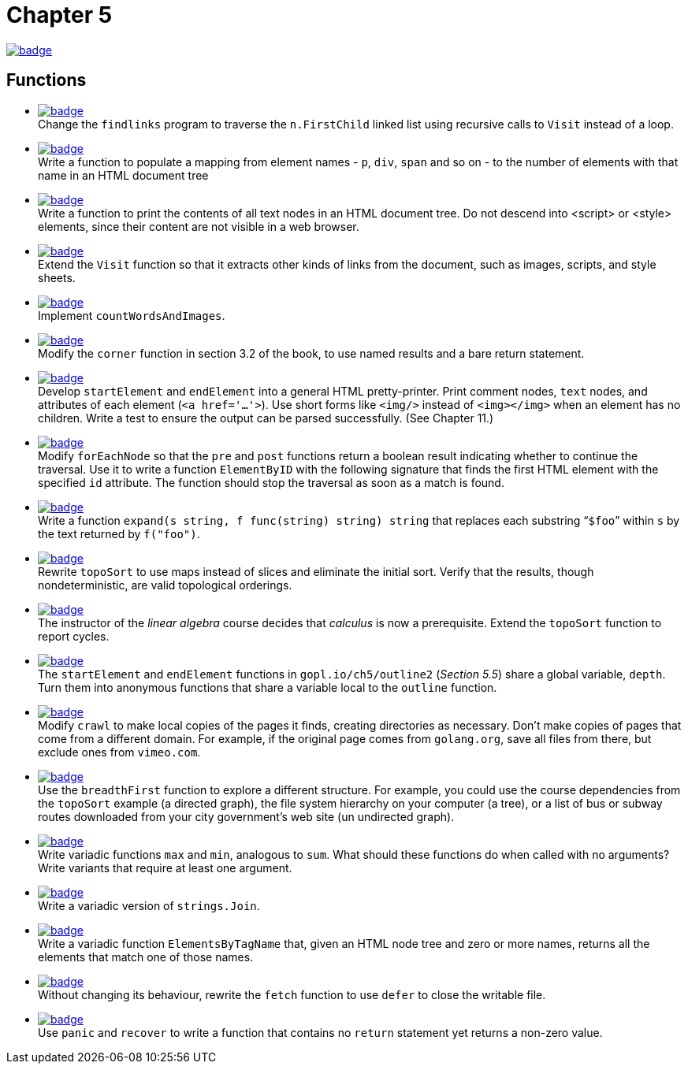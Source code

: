 = Chapter 5
// Refs:
:url-base: https://github.com/fenegroni/TGPL-exercise-solutions
:url-workflows: {url-base}/workflows
:url-actions: {url-base}/actions
:badge-chapter5: image:{url-workflows}/Chapter 5/badge.svg?branch=main[link={url-actions}]
:badge-exercise5-1: image:{url-workflows}/Exercise 5.1/badge.svg?branch=main
:badge-exercise5-2: image:{url-workflows}/Exercise 5.2/badge.svg?branch=main
:badge-exercise5-3: image:{url-workflows}/Exercise 5.3/badge.svg?branch=main
:badge-exercise5-4: image:{url-workflows}/Exercise 5.4/badge.svg?branch=main
:badge-exercise5-5: image:{url-workflows}/Exercise 5.5/badge.svg?branch=main
:badge-exercise5-6: image:{url-workflows}/Exercise 5.6/badge.svg?branch=main
:badge-exercise5-7: image:{url-workflows}/Exercise 5.7/badge.svg?branch=main
:badge-exercise5-8: image:{url-workflows}/Exercise 5.8/badge.svg?branch=main
:badge-exercise5-9: image:{url-workflows}/Exercise 5.9/badge.svg?branch=main
:badge-exercise5-10: image:{url-workflows}/Exercise 5.10/badge.svg?branch=main
:badge-exercise5-11: image:{url-workflows}/Exercise 5.11/badge.svg?branch=main
:badge-exercise5-12: image:{url-workflows}/Exercise 5.12/badge.svg?branch=main
:badge-exercise5-13: image:{url-workflows}/Exercise 5.13/badge.svg?branch=main
:badge-exercise5-14: image:{url-workflows}/Exercise 5.14/badge.svg?branch=main
:badge-exercise5-15: image:{url-workflows}/Exercise 5.15/badge.svg?branch=main
:badge-exercise5-16: image:{url-workflows}/Exercise 5.16/badge.svg?branch=main
:badge-exercise5-17: image:{url-workflows}/Exercise 5.17/badge.svg?branch=main
:badge-exercise5-18: image:{url-workflows}/Exercise 5.18/badge.svg?branch=main
:badge-exercise5-19: image:{url-workflows}/Exercise 5.19/badge.svg?branch=main

{badge-chapter5}

== Functions

* {badge-exercise5-1}[link={url-base}/tree/master/chapter5/exercise5.1] +
Change the `findlinks` program to traverse the `n.FirstChild` linked list
using recursive calls to `Visit` instead of a loop.
* {badge-exercise5-2}[link={url-base}/tree/master/chapter5/exercise5.2] +
Write a function to populate a mapping from element names - `p`, `div`, `span` and so on -
to the number of elements with that name in an HTML document tree
* {badge-exercise5-3}[link={url-base}/tree/master/chapter5/exercise5.3] +
Write a function to print the contents of all text nodes in an HTML document tree.
Do not descend into <script> or <style> elements,
since their content are not visible in a web browser.
* {badge-exercise5-4}[link={url-base}/tree/master/chapter5/exercise5.4] +
Extend the `Visit` function so that
it extracts other kinds of links from the document,
such as images, scripts, and style sheets.
* {badge-exercise5-5}[link={url-base}/tree/master/chapter5/exercise5.5] +
Implement `countWordsAndImages`.
* {badge-exercise5-6}[link={url-base}/tree/master/chapter5/exercise5.6] +
Modify the `corner` function in section 3.2 of the book,
to use named results and a bare return statement.
* {badge-exercise5-7}[link={url-base}/tree/master/chapter5/exercise5.7] +
Develop `startElement` and `endElement` into a general HTML pretty-printer.
Print comment nodes, `text` nodes, and attributes of each element (`<a href='...'>`).
Use short forms like `<img/>` instead of `<img></img>` when an element has no children.
Write a test to ensure the output can be parsed successfully. (See Chapter 11.)
* {badge-exercise5-8}[link={url-base}/tree/master/chapter5/exercise5.8] +
Modify `forEachNode`
so that the `pre` and `post` functions return a boolean result
indicating whether to continue the traversal.
Use it to write a function `ElementByID`
with the following signature
that finds the first HTML element with the specified `id` attribute.
The function should stop the traversal as soon as a match is found.
* {badge-exercise5-9}[link={url-base}/tree/master/chapter5/exercise5.9] +
Write a function `expand(s string, f func(string) string) string`
that replaces each substring "```$foo```" within `s`
by the text returned by `f("foo")`.
* {badge-exercise5-10}[link={url-base}/tree/master/chapter5/exercise5.10] +
Rewrite `topoSort` to use maps instead of slices and
eliminate the initial sort.
Verify that the results, though nondeterministic,
are valid topological orderings.
* {badge-exercise5-11}[link={url-base}/tree/master/chapter5/exercise5.11] +
The instructor of the _linear algebra_ course decides that
_calculus_ is now a prerequisite.
Extend the `topoSort` function to report cycles.
* {badge-exercise5-12}[link={url-base}/tree/master/chapter5/exercise5.12] +
The `startElement` and `endElement` functions in
`gopl.io/ch5/outline2` (_Section 5.5_)
share a global variable, `depth`.
Turn them into anonymous functions that share a variable
local to the `outline` function.
* {badge-exercise5-13}[link={url-base}/tree/master/chapter5/exercise5.13] +
Modify `crawl` to make local copies of the pages it finds,
creating directories as necessary.
Don't make copies of pages that come from a different domain.
For example, if the original page comes from `golang.org`,
save all files from there,
but exclude ones from `vimeo.com`.
* {badge-exercise5-14}[link={url-base}/tree/master/chapter5/exercise5.14] +
Use the `breadthFirst` function to explore a different structure. For example,
you could use the course dependencies from the `topoSort` example (a directed graph), the file
system hierarchy on your computer (a tree), or a list of bus or subway routes downloaded from
your city government's web site (un undirected graph).
* {badge-exercise5-15}[link={url-base}/tree/master/chapter5/exercise5.15] +
Write variadic functions `max` and `min`, analogous to `sum`.
What should these functions do when called with no arguments?
Write variants that require at least one argument.
* {badge-exercise5-16}[link={url-base}/tree/master/chapter5/exercise5.16] +
Write a variadic version of `strings.Join`.
* {badge-exercise5-17}[link={url-base}/tree/master/chapter5/exercise5.17] +
Write a variadic function `ElementsByTagName` that, given an HTML node tree
and zero or more names, returns all the elements that match one of those names.
* {badge-exercise5-18}[link={url-base}/tree/master/chapter5/exercise5.18] +
Without changing its behaviour, rewrite the `fetch` function to use `defer` to close the writable file.
* {badge-exercise5-19}[link={url-base}/tree/master/chapter5/exercise5.19] +
Use `panic` and `recover` to write a function that contains no `return` statement
yet returns a non-zero value.
